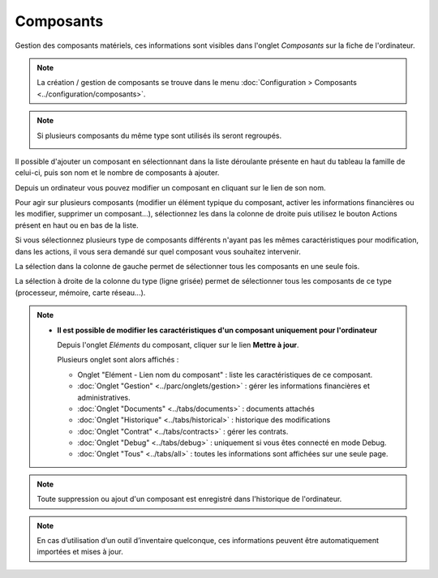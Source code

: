 Composants
~~~~~~~~~~

Gestion des composants matériels, ces informations sont visibles dans l'onglet `Composants` sur la fiche de l'ordinateur.

.. image:: /modules/parc/images/component.png
   :alt: Écran des composants
   :align: center

.. note::

   La création / gestion de composants se trouve dans le menu  :doc:`Configuration > Composants <../configuration/composants>`.

.. note::
   Si plusieurs composants du même type sont utilisés ils seront regroupés.

   .. image:: /modules/parc/images/component_group.png
      :alt: Composants regroupés
      :align: center

Il possible d'ajouter un composant en sélectionnant dans la liste déroulante présente en haut du tableau
la famille de celui-ci, puis son nom et le nombre de composants à ajouter.

.. image:: /modules/parc/images/component_add.png
   :alt: Ajout d'un composant
   :align: center


Depuis un ordinateur vous pouvez modifier un composant en cliquant sur le lien de son nom.

.. image:: /modules/parc/images/component_update.png
   :alt: Modifier un composant
   :align: center


Pour agir sur plusieurs composants (modifier un élément typique du composant,
activer les informations financières ou les modifier, supprimer un
composant...), sélectionnez les dans la colonne de droite puis utilisez
le bouton Actions présent en haut ou en bas de la liste.

Si vous sélectionnez plusieurs type de composants différents n'ayant pas
les mêmes caractéristiques pour modification, dans les actions, il vous
sera demandé sur quel composant vous souhaitez intervenir.

.. image:: /modules/parc/images/component_computer_massives_actions.png
   :alt: Écran des actions massives sur un composant
   :align: center


La sélection dans la colonne de gauche permet de sélectionner tous les
composants en une seule fois.

.. image:: /modules/parc/images/component_select_group_left.png
   :alt: Selection composants (gauche)
   :align: center


La sélection à droite de la colonne du type (ligne grisée) permet de sélectionner tous les composants de ce type (processeur, mémoire, carte réseau...).

.. image:: /modules/parc/images/component_select_group_right.png
   :alt: Selection composants (droite)
   :align: center


.. note::

   -  **Il est possible de modifier les caractéristiques d'un composant uniquement pour l'ordinateur**

      Depuis l'onglet *Eléments* du composant, cliquer sur le lien **Mettre à jour**.

      .. image:: /modules/parc/images/component_update_link.png
         :alt: Modifier un composant
         :align: center

      Plusieurs onglet sont alors affichés :

      *  Onglet "Elément - Lien nom du composant" : liste les caractéristiques de ce composant.
      *  :doc:`Onglet "Gestion" <../parc/onglets/gestion>` : gérer les informations financières et administratives.
      *  :doc:`Onglet "Documents" <../tabs/documents>` : documents attachés
      *  :doc:`Onglet "Historique" <../tabs/historical>` : historique des modifications
      *  :doc:`Onglet "Contrat" <../tabs/contracts>` : gérer les contrats.
      *  :doc:`Onglet "Debug" <../tabs/debug>` : uniquement si vous êtes connecté en mode Debug.
      *  :doc:`Onglet "Tous" <../tabs/all>` : toutes les informations sont affichées sur une  seule page.

.. note::

   Toute suppression ou ajout d'un composant est enregistré dans l'historique de l'ordinateur.


.. note::

   En cas d’utilisation d’un outil d’inventaire quelconque, ces informations peuvent être automatiquement importées et mises à jour.
